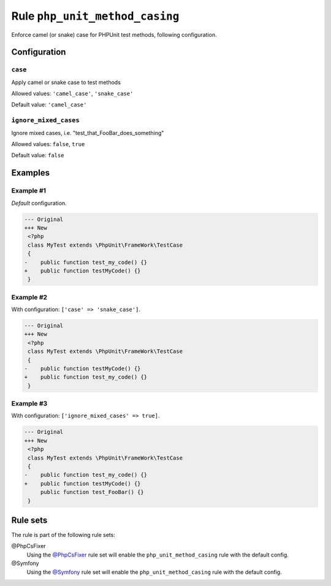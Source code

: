 ===============================
Rule ``php_unit_method_casing``
===============================

Enforce camel (or snake) case for PHPUnit test methods, following configuration.

Configuration
-------------

``case``
~~~~~~~~

Apply camel or snake case to test methods

Allowed values: ``'camel_case'``, ``'snake_case'``

Default value: ``'camel_case'``

``ignore_mixed_cases``
~~~~~~~~~~~~~~~~~~~~~~

Ignore mixed cases, i.e. "test_that_FooBar_does_something"

Allowed values: ``false``, ``true``

Default value: ``false``

Examples
--------

Example #1
~~~~~~~~~~

*Default* configuration.

.. code-block:: diff

   --- Original
   +++ New
    <?php
    class MyTest extends \PhpUnit\FrameWork\TestCase
    {
   -    public function test_my_code() {}
   +    public function testMyCode() {}
    }

Example #2
~~~~~~~~~~

With configuration: ``['case' => 'snake_case']``.

.. code-block:: diff

   --- Original
   +++ New
    <?php
    class MyTest extends \PhpUnit\FrameWork\TestCase
    {
   -    public function testMyCode() {}
   +    public function test_my_code() {}
    }

Example #3
~~~~~~~~~~

With configuration: ``['ignore_mixed_cases' => true]``.

.. code-block:: diff

   --- Original
   +++ New
    <?php
    class MyTest extends \PhpUnit\FrameWork\TestCase
    {
   -    public function test_my_code() {}
   +    public function testMyCode() {}
        public function test_FooBar() {}
    }

Rule sets
---------

The rule is part of the following rule sets:

@PhpCsFixer
  Using the `@PhpCsFixer <./../../ruleSets/PhpCsFixer.rst>`_ rule set will enable the ``php_unit_method_casing`` rule with the default config.

@Symfony
  Using the `@Symfony <./../../ruleSets/Symfony.rst>`_ rule set will enable the ``php_unit_method_casing`` rule with the default config.
